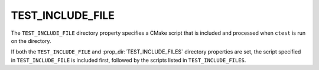 TEST_INCLUDE_FILE
-----------------

.. deprecated:: 3.10

  Use the :prop_dir:`TEST_INCLUDE_FILES` directory property instead, which
  supports specifying multiple files.

The ``TEST_INCLUDE_FILE`` directory property specifies a CMake script that is
included and processed when ``ctest`` is run on the directory.

If both the ``TEST_INCLUDE_FILE`` and :prop_dir:`TEST_INCLUDE_FILES` directory
properties are set, the script specified in ``TEST_INCLUDE_FILE`` is included
first, followed by the scripts listed in ``TEST_INCLUDE_FILES``.
